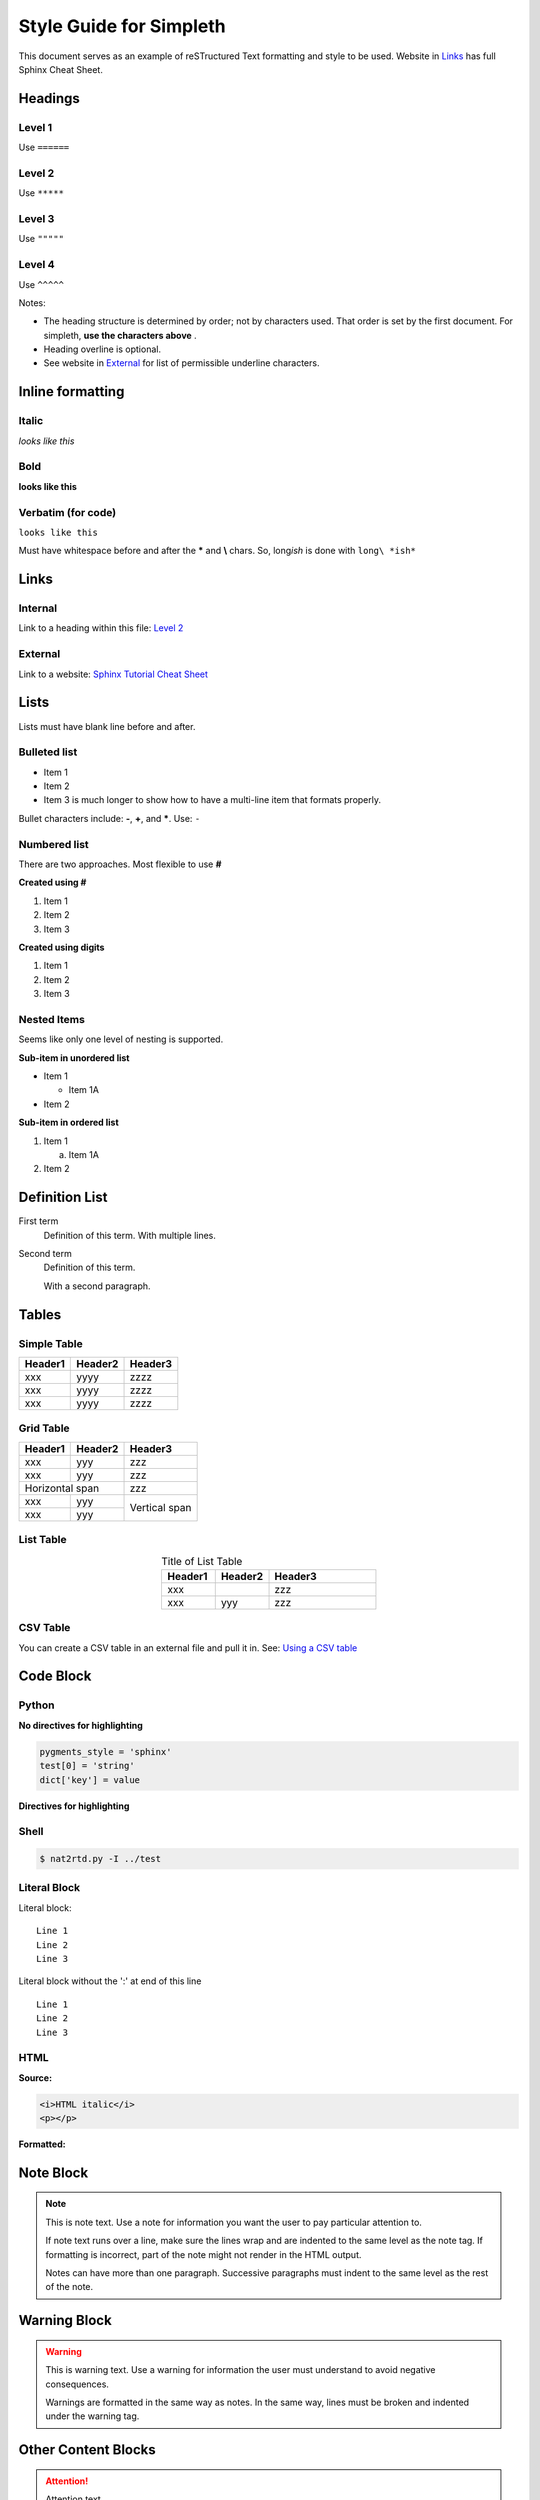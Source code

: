 Style Guide for Simpleth
========================
This document serves as an example of reSTructured Text
formatting and style to be used.
Website in `Links`_ has full Sphinx Cheat Sheet.


.. seealso::

   1. `Sphinx Tutorial Cheat Sheet <https://sphinx-tutorial.readthedocs.io/cheatsheet/>`_
   2. `RST / Sphinx / Sublime / Github Cheat Sheet <https://sublime-and-sphinx-guide.readthedocs.io/en/latest/index.html#work-with-rst-content>`_


.. image:: ../images/section_separator.png

Headings
********

Level 1
"""""""
Use ``======``

Level 2
"""""""
Use ``*****``

Level 3
"""""""
Use ``"""""``

Level 4
"""""""
Use ``^^^^^``

Notes:

- The heading structure is determined by order; not by characters used.
  That order is set by the first document. For simpleth, **use the characters above** .
- Heading overline is optional.
- See website in `External`_ for list of permissible underline characters.


.. image:: ../images/section_separator.png

Inline formatting
*****************

Italic
""""""
*looks like this*

Bold
""""
**looks like this**

Verbatim (for code)
"""""""""""""""""""
``looks like this``

Must have whitespace before and after the **\*** and **\\** chars.
So, long\ *ish* is done with ``long\ *ish*``


.. image:: ../images/section_separator.png

Links
*****

Internal
""""""""
Link to a heading within this file:
`Level 2`_

External
""""""""
Link to a website: `Sphinx Tutorial Cheat Sheet <https://sphinx-tutorial.readthedocs.io/cheatsheet/>`_


.. image:: ../images/section_separator.png

Lists
*****
Lists must have blank line before and after.

Bulleted list
"""""""""""""

- Item 1
- Item 2
- Item 3 is much longer to show how to have a multi-line
  item that formats properly.

Bullet characters include: **-**, **+**, and **\***. Use: ``-``

Numbered list
"""""""""""""
There are two approaches. Most flexible to use **#**

**Created using #**

#. Item 1
#. Item 2
#. Item 3

**Created using digits**

1. Item 1
2. Item 2
3. Item 3


Nested Items
""""""""""""
Seems like only one level of nesting is supported.

**Sub-item in unordered list**

- Item 1

  - Item 1A

- Item 2

**Sub-item in ordered list**

1. Item 1

   a. Item 1A

2. Item 2


.. image:: ../images/section_separator.png

Definition List
***************

First term
   Definition of this term.
   With multiple lines.

Second term
   Definition of this term.

   With a second paragraph.


.. image:: ../images/section_separator.png

Tables
******

Simple Table
""""""""""""

=======  =======  =======
Header1  Header2  Header3
=======  =======  =======
xxx      yyyy     zzzz
xxx      yyyy     zzzz
xxx      yyyy     zzzz
=======  =======  =======


Grid Table
""""""""""

+-----------+---------+---------+
|  Header1  | Header2 | Header3 |
+===========+=========+=========+
| xxx       | yyy     | zzz     |
+-----------+---------+---------+
| xxx       | yyy     | zzz     |
+-----------+---------+---------+
| Horizontal span     | zzz     |
+-----------+---------+---------+
| xxx       | yyy     | Vertical|
+-----------+---------+ span    |
| xxx       | yyy     |         |
+-----------+---------+---------+


List Table
""""""""""

.. list-table:: Title of List Table
   :widths: 25 25 50
   :header-rows: 1
   :align: center

   * - Header1
     - Header2
     - Header3
   * - xxx
     -
     - zzz
   * - xxx
     - yyy
     - zzz


CSV Table
"""""""""
You can create a CSV table in an external file and pull it in.
See: `Using a CSV table <https://sublime-and-sphinx-guide.readthedocs.io/en/latest/tables.html#csv-files>`_


.. image:: ../images/section_separator.png

Code Block
**********

Python
""""""

**No directives for highlighting**

.. code-block:: python

  pygments_style = 'sphinx'
  test[0] = 'string'
  dict['key'] = value

**Directives for highlighting**

.. code-block:: python
  :linenos:
  :emphasize-lines: 1, 3
  :caption: Python code sample with caption, line nums, highlighting

  pygments_style = 'sphinx'
  test[0] = 'string'
  dict['key'] = value


Shell
"""""
.. code-block:: shell-session

  $ nat2rtd.py -I ../test


Literal Block
"""""""""""""
Literal block::

  Line 1
  Line 2
  Line 3

Literal block without the ':' at end of this line ::

  Line 1
  Line 2
  Line 3


HTML
""""
**Source:**

.. code-block:: HTML

   <i>HTML italic</i>
   <p></p>

**Formatted:**

.. raw:: html

   <i>HTML italic</i>
   <p></p>


.. image:: ../images/section_separator.png

Note Block
**********
.. note::
   This is note text. Use a note for information you want the user to
   pay particular attention to.

   If note text runs over a line, make sure the lines wrap and are indented to
   the same level as the note tag. If formatting is incorrect, part of the note
   might not render in the HTML output.

   Notes can have more than one paragraph. Successive paragraphs must
   indent to the same level as the rest of the note.


.. image:: ../images/section_separator.png

Warning Block
*************
.. warning::
   This is warning text. Use a warning for information the user must
   understand to avoid negative consequences.

   Warnings are formatted in the same way as notes. In the same way,
   lines must be broken and indented under the warning tag.


.. image:: ../images/section_separator.png


Other Content Blocks
********************
.. attention:: Attention text

.. caution:: Caution text

.. danger:: Danger text

.. error:: Error text

.. hint:: Hint text

.. important:: Important text

.. tip:: Tip text

.. seealso:: See Also text.

   `Style Guide for Simpleth`_ has an example.

.. deprecated:: V2.3
   Deprecated text

.. versionadded:: V2.5
   Version Added text

.. versionchanged:: V2.4
   Version Changed text

.. math:: Math text


.. image:: ../images/section_separator.png

Comments
********
A single line comment follows this line and does not show up.

.. Single line comment

A multi-line comment follows this line and  does not show up.

..
   Line 1
   Line 2
   Line 3

End line of visible text.


.. image:: ../images/section_separator.png